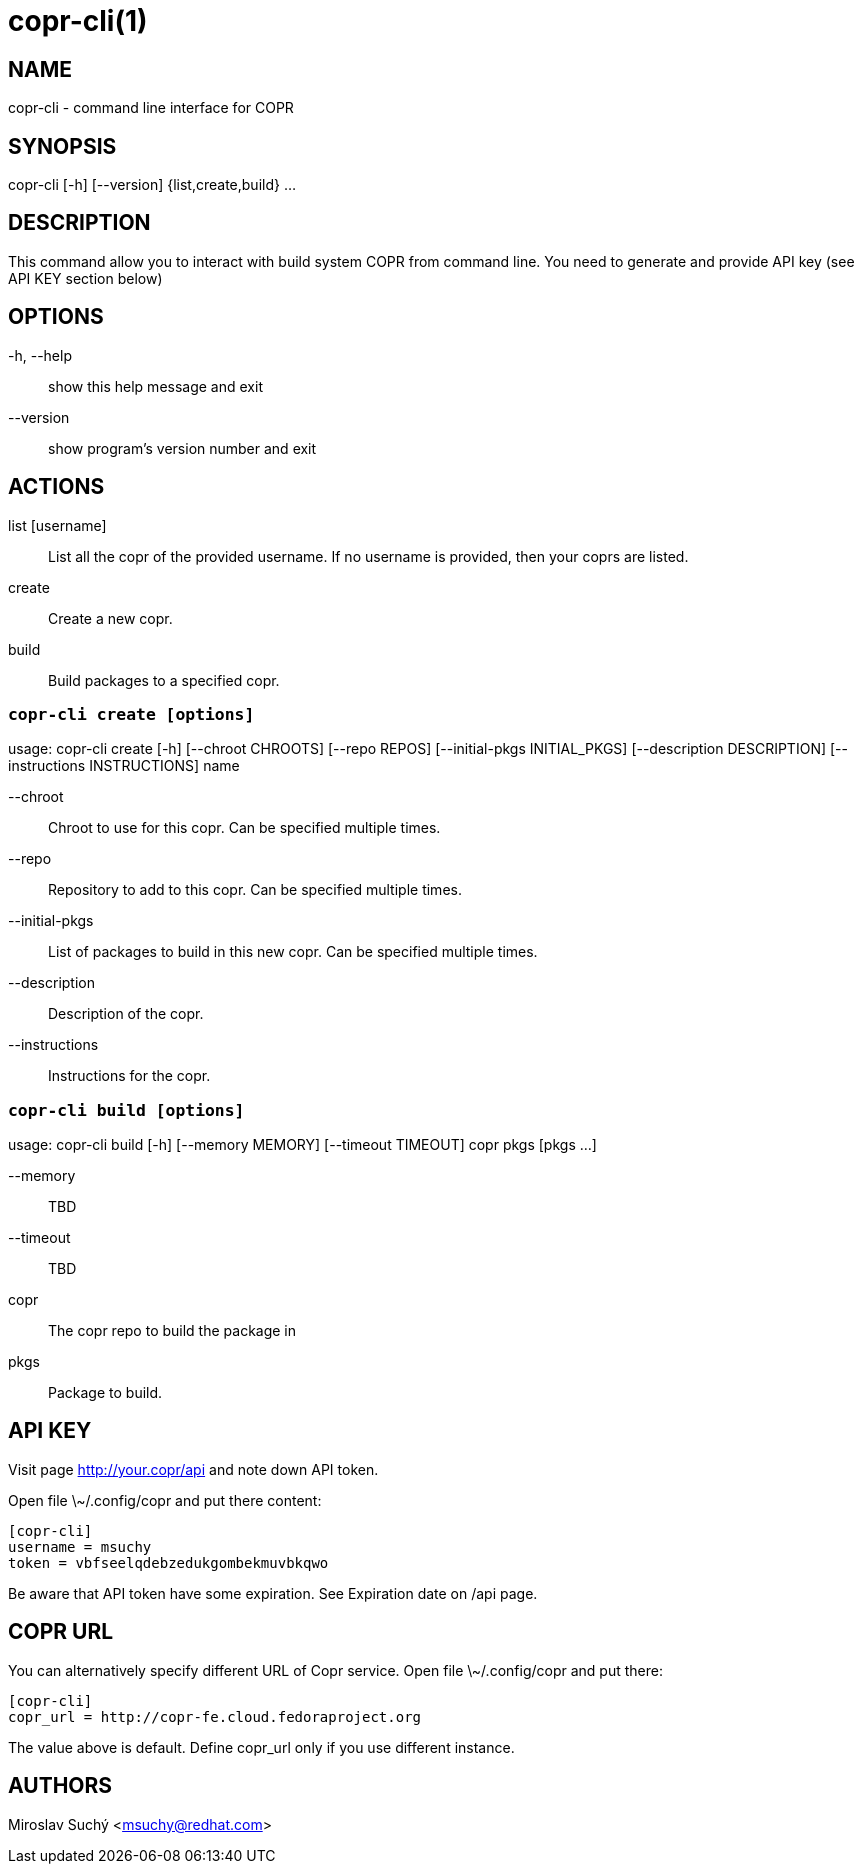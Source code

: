 copr-cli(1)
==========
:man source:  copr
:man manual:  COPR

NAME
----
copr-cli - command line interface for COPR


SYNOPSIS
--------
copr-cli [-h] [--version] {list,create,build} ...

DESCRIPTION
-----------

This command allow you to interact with build system COPR from command line.
You need to generate and provide API key (see API KEY section below)

OPTIONS
-------

-h, --help::
show this help message and exit

--version::
show program's version number and exit

ACTIONS
-------

list [username]::
List all the copr of the provided username. If no username is provided,
then your coprs are listed.

create::
Create a new copr.

build ::
Build packages to a specified copr.


`copr-cli create [options]`
~~~~~~~~~~~~~~~~~~~~~~~~~~~

usage: copr-cli create [-h] [--chroot CHROOTS] [--repo REPOS]
                       [--initial-pkgs INITIAL_PKGS]
                       [--description DESCRIPTION]
                       [--instructions INSTRUCTIONS]
                       name

--chroot::
Chroot to use for this copr. Can be specified multiple times.

--repo::
Repository to add to this copr. Can be specified multiple times.

--initial-pkgs::
List of packages to build in this new copr. Can be specified multiple times.

--description::
Description of the copr.

--instructions::
Instructions for the copr.


`copr-cli build [options]`
~~~~~~~~~~~~~~~~~~~~~~~~~~

usage: copr-cli build [-h] [--memory MEMORY] [--timeout TIMEOUT]
                      copr pkgs [pkgs ...]

--memory::
TBD

--timeout::
TBD

copr::
The copr repo to build the package in

pkgs::
Package to build.


API KEY
-------

Visit page http://your.copr/api and note down API token.

Open file \~/.config/copr and put there content:

 [copr-cli]
 username = msuchy
 token = vbfseelqdebzedukgombekmuvbkqwo

Be aware that API token have some expiration. See Expiration date on /api page.

COPR URL
--------

You can alternatively specify different URL of Copr service. Open file \~/.config/copr and put there:

 [copr-cli]
 copr_url = http://copr-fe.cloud.fedoraproject.org

The value above is default. Define copr_url only if you use different instance.

AUTHORS
-------
Miroslav Suchý <msuchy@redhat.com>
